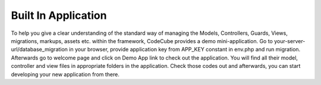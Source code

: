 Built In Application
====================

To help you give a clear understanding of the standard way of managing the Models, Controllers, Guards, Views, migrations, markups, assets etc. within the framework, CodeCube provides a demo mini-application. Go to your-server-url/database_migration in your browser, provide application key from ​APP_KEY constant in ​env.php and run migration. Afterwards go to welcome page and click on Demo App link to check out the application. You will find all their model, controller and view files in appropriate folders in the application. Check those codes out and afterwards, you can start developing your new application from there. 
